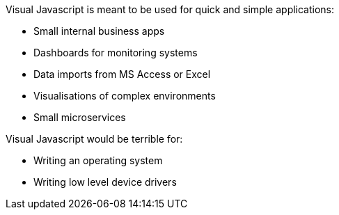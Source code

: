 Visual Javascript is meant to be used for quick and simple applications:

- Small internal business apps
- Dashboards for monitoring systems
- Data imports from MS Access or Excel
- Visualisations of complex environments
- Small microservices

Visual Javascript would be terrible for:

- Writing an operating system
- Writing low level device drivers
